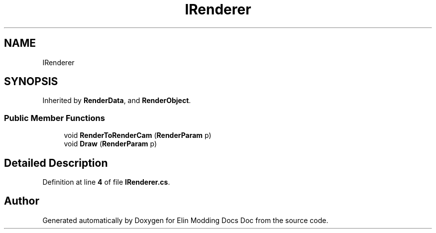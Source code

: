 .TH "IRenderer" 3 "Elin Modding Docs Doc" \" -*- nroff -*-
.ad l
.nh
.SH NAME
IRenderer
.SH SYNOPSIS
.br
.PP
.PP
Inherited by \fBRenderData\fP, and \fBRenderObject\fP\&.
.SS "Public Member Functions"

.in +1c
.ti -1c
.RI "void \fBRenderToRenderCam\fP (\fBRenderParam\fP p)"
.br
.ti -1c
.RI "void \fBDraw\fP (\fBRenderParam\fP p)"
.br
.in -1c
.SH "Detailed Description"
.PP 
Definition at line \fB4\fP of file \fBIRenderer\&.cs\fP\&.

.SH "Author"
.PP 
Generated automatically by Doxygen for Elin Modding Docs Doc from the source code\&.
